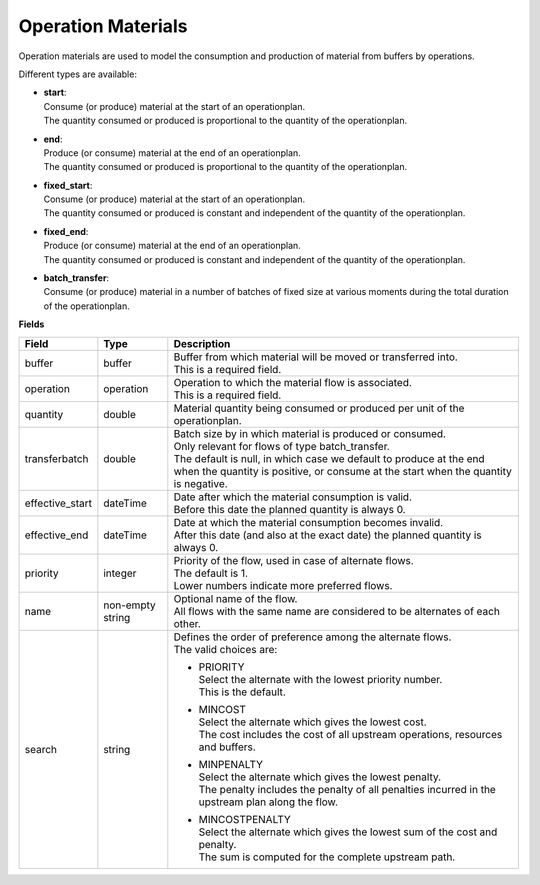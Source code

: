 ===================
Operation Materials
===================

Operation materials are used to model the consumption and production of 
material from buffers by operations.

Different types are available:

* | **start**:
  | Consume (or produce) material at the start of an operationplan.
  | The quantity consumed or produced is proportional to the quantity of the
    operationplan.

* | **end**:
  | Produce (or consume) material at the end of an operationplan.
  | The quantity consumed or produced is proportional to the quantity of the
    operationplan.

* | **fixed_start**:
  | Consume (or produce) material at the start of an operationplan.
  | The quantity consumed or produced is constant and independent of the
    quantity of the operationplan.

* | **fixed_end**:
  | Produce (or consume) material at the end of an operationplan.
  | The quantity consumed or produced is constant and independent of the
    quantity of the operationplan.
    
* | **batch_transfer**:
  | Consume (or produce) material in a number of batches of fixed size
    at various moments during the total duration of the operationplan.

**Fields**

=============== ================= ===========================================================
Field           Type              Description
=============== ================= ===========================================================
buffer          buffer            | Buffer from which material will be moved or transferred
                                    into.
                                  | This is a required field.
operation       operation         | Operation to which the material flow is associated.
                                  | This is a required field.
quantity        double            | Material quantity being consumed or produced per unit of
                                    the operationplan.
transferbatch   double            | Batch size by in which material is produced or consumed.
                                  | Only relevant for flows of type batch_transfer.
                                  | The default is null, in which case we default to produce
                                    at the end when the quantity is positive, or consume at
                                    the start when the quantity is negative.                                  
effective_start dateTime          | Date after which the material consumption is valid.
                                  | Before this date the planned quantity is always 0.
effective_end   dateTime          | Date at which the material consumption becomes invalid.
                                  | After this date (and also at the exact date) the planned
                                    quantity is always 0.
priority        integer           | Priority of the flow, used in case of alternate flows.
                                  | The default is 1.
                                  | Lower numbers indicate more preferred flows.
name            non-empty string  | Optional name of the flow.
                                  | All flows with the same name are considered to be
                                    alternates of each other.
search          string            | Defines the order of preference among the alternate flows.
                                  | The valid choices are:

                                  * | PRIORITY
                                    | Select the alternate with the lowest priority number.
                                    | This is the default.

                                  * | MINCOST
                                    | Select the alternate which gives the lowest cost.
                                    | The cost includes the cost of all upstream operations,
                                      resources and buffers.

                                  * | MINPENALTY
                                    | Select the alternate which gives the lowest penalty.
                                    | The penalty includes the penalty of all penalties
                                      incurred in the upstream plan along the flow.

                                  * | MINCOSTPENALTY
                                    | Select the alternate which gives the lowest sum of
                                      the cost and penalty.
                                    | The sum is computed for the complete upstream path.

=============== ================= ===========================================================
